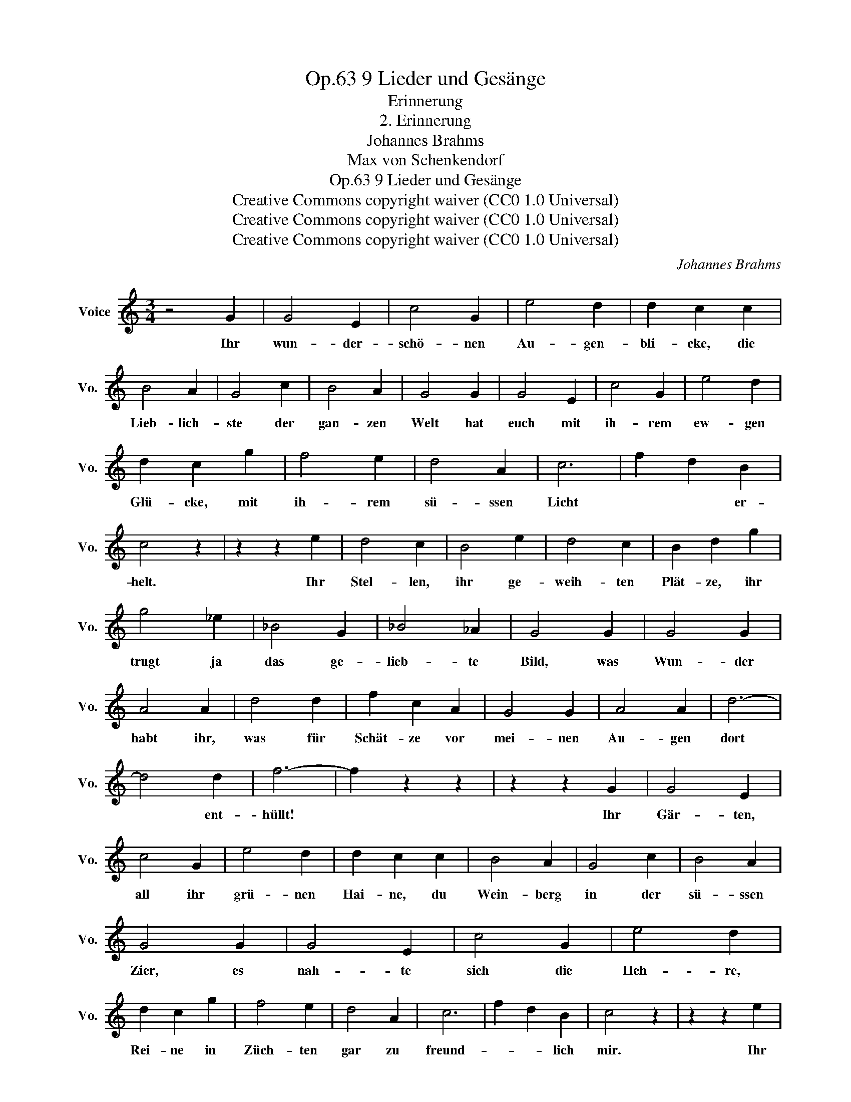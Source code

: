 X:1
T:9 Lieder und Gesänge, Op.63
T:Erinnerung
T:2. Erinnerung
T:Johannes Brahms
T:Max von Schenkendorf
T:9 Lieder und Gesänge, Op.63
T:Creative Commons copyright waiver (CC0 1.0 Universal) 
T:Creative Commons copyright waiver (CC0 1.0 Universal) 
T:Creative Commons copyright waiver (CC0 1.0 Universal) 
C:Johannes Brahms
Z:Max von Schenkendorf
Z:Creative Commons copyright waiver (CC0 1.0 Universal)
Z:
L:1/8
M:3/4
K:C
V:1 treble nm="Voice" snm="Vo."
V:1
 z4 G2 | G4 E2 | c4 G2 | e4 d2 | d2 c2 c2 | B4 A2 | G4 c2 | B4 A2 | G4 G2 | G4 E2 | c4 G2 | e4 d2 | %12
w: Ihr|wun- der-|schö- nen|Au- gen-|bli- cke, die|Lieb- lich-|ste der|gan- zen|Welt hat|euch mit|ih- rem|ew- gen|
 d2 c2 g2 | f4 e2 | d4 A2 | c6 | f2 d2 B2 | c4 z2 | z2 z2 e2 | d4 c2 | B4 e2 | d4 c2 | B2 d2 g2 | %23
w: Glü- cke, mit|ih- rem|sü- ssen|Licht|* * er-|helt.|Ihr|Stel- len,|ihr ge-|weih- ten|Plät- ze, ihr|
 g4 _e2 | _B4 G2 | _B4 _A2 | G4 G2 | G4 G2 | A4 A2 | d4 d2 | f2 c2 A2 | G4 G2 | A4 A2 | d6- | %34
w: trugt ja|das ge-|lieb- te|Bild, was|Wun- der|habt ihr,|was für|Schät- ze vor|mei- nen|Au- gen|dort|
 d4 d2 | f6- | f2 z2 z2 | z2 z2 G2 | G4 E2 | c4 G2 | e4 d2 | d2 c2 c2 | B4 A2 | G4 c2 | B4 A2 | %45
w: * ent-|hüllt!||Ihr|Gär- ten,|all ihr|grü- nen|Hai- ne, du|Wein- berg|in der|sü- ssen|
 G4 G2 | G4 E2 | c4 G2 | e4 d2 | d2 c2 g2 | f4 e2 | d4 A2 | c6 | f2 d2 B2 | c4 z2 | z2 z2 e2 | %56
w: Zier, es|nah- te|sich die|Heh- re,|Rei- ne in|Züch- ten|gar zu|freund-|* * lich|mir.|Ihr|
 d4 c2 | B4 e2 | d4 c2 | B2 d2 g2 | g4 _e2 | _B4 G2 | _B4 _A2 | G4 G2 | G4 G2 | A4 A2 | d4 d2 | %67
w: Wor- te,|die sie|da ge-|spro- chen, du|schön- stes,|halb- ver-|hauch- tes|Wort, dein|Zau- ber-|bann wird|nie ge-|
 f2 c2 A2 | G4 G2 | A4 A2 | d6- | d4 d2 | f6- | f2 z2 z2 | z2 z2 G2 | G4 E2 | c4 G2 | e4 d2 | %78
w: bro- chen, du|Klingst und|wir- kest|fort|* und|fort.||Ihr|wun- der-|schö- nen|Au- gen-|
 d2 c2 c2 | B4 A2 | G4 c2 | B4 A2 | G4 G2 | G4 E2 | c4 G2 | e4 d2 | d2 ^c2 g2 | f4 ^c2 | d4 _A2 | %89
w: bli- cke, ihr|lacht und|lockt in|ew- gem|Reiz. Ich|schau- e|sehn- suchts-|voll zu-|rü- cke voll|Schmerz und|Lust und|
 c6 | f2 d2 B2 | c4 z2 |] %92
w: Lie-|* * bes-|geiz.|

